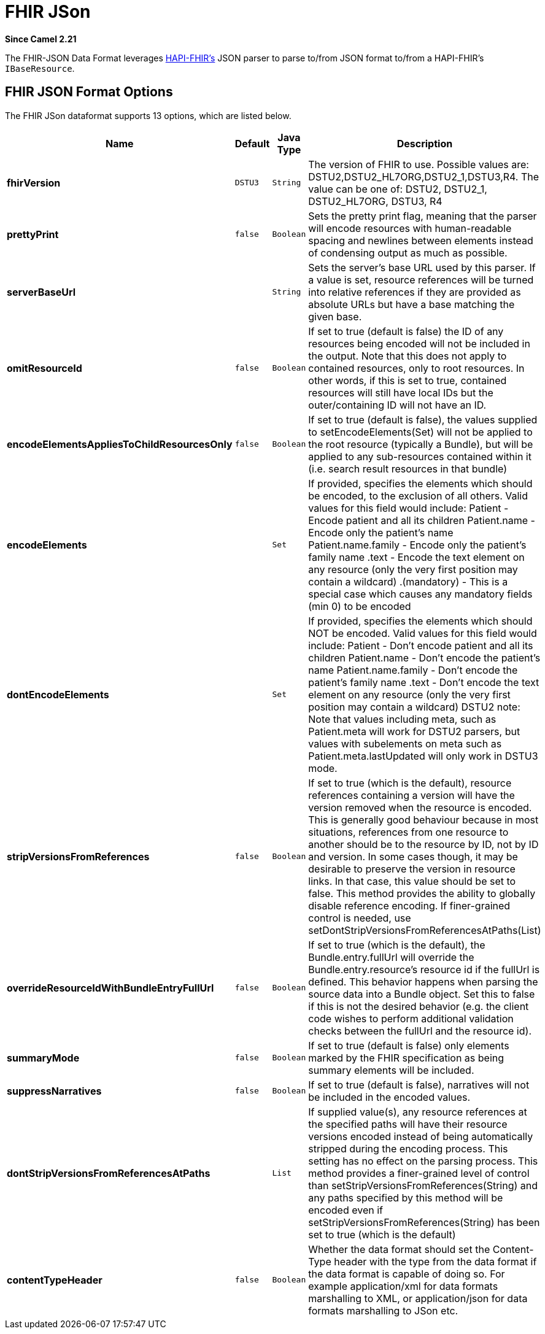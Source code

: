 [[fhirJson-dataformat]]
= FHIR JSon DataFormat
:docTitle: FHIR JSon
:artifactId: camel-fhir
:description: Marshall/unmarshall FHIR objects to/from JSON.
:since: 2.21
:supportLevel: Stable

*Since Camel {since}*

The FHIR-JSON Data Format leverages
https://github.com/jamesagnew/hapi-fhir/blob/master/hapi-fhir-base/src/main/java/ca/uhn/fhir/parser/JsonParser.java[HAPI-FHIR's]
JSON parser to parse to/from JSON format to/from a HAPI-FHIR's `IBaseResource`.

== FHIR JSON Format Options

// dataformat options: START
The FHIR JSon dataformat supports 13 options, which are listed below.



[width="100%",cols="2s,1m,1m,6",options="header"]
|===
| Name | Default | Java Type | Description
| fhirVersion | DSTU3 | String | The version of FHIR to use. Possible values are: DSTU2,DSTU2_HL7ORG,DSTU2_1,DSTU3,R4. The value can be one of: DSTU2, DSTU2_1, DSTU2_HL7ORG, DSTU3, R4
| prettyPrint | false | Boolean | Sets the pretty print flag, meaning that the parser will encode resources with human-readable spacing and newlines between elements instead of condensing output as much as possible.
| serverBaseUrl |  | String | Sets the server's base URL used by this parser. If a value is set, resource references will be turned into relative references if they are provided as absolute URLs but have a base matching the given base.
| omitResourceId | false | Boolean | If set to true (default is false) the ID of any resources being encoded will not be included in the output. Note that this does not apply to contained resources, only to root resources. In other words, if this is set to true, contained resources will still have local IDs but the outer/containing ID will not have an ID.
| encodeElementsAppliesToChildResourcesOnly | false | Boolean | If set to true (default is false), the values supplied to setEncodeElements(Set) will not be applied to the root resource (typically a Bundle), but will be applied to any sub-resources contained within it (i.e. search result resources in that bundle)
| encodeElements |  | Set | If provided, specifies the elements which should be encoded, to the exclusion of all others. Valid values for this field would include: Patient - Encode patient and all its children Patient.name - Encode only the patient's name Patient.name.family - Encode only the patient's family name .text - Encode the text element on any resource (only the very first position may contain a wildcard) .(mandatory) - This is a special case which causes any mandatory fields (min 0) to be encoded
| dontEncodeElements |  | Set | If provided, specifies the elements which should NOT be encoded. Valid values for this field would include: Patient - Don't encode patient and all its children Patient.name - Don't encode the patient's name Patient.name.family - Don't encode the patient's family name .text - Don't encode the text element on any resource (only the very first position may contain a wildcard) DSTU2 note: Note that values including meta, such as Patient.meta will work for DSTU2 parsers, but values with subelements on meta such as Patient.meta.lastUpdated will only work in DSTU3 mode.
| stripVersionsFromReferences | false | Boolean | If set to true (which is the default), resource references containing a version will have the version removed when the resource is encoded. This is generally good behaviour because in most situations, references from one resource to another should be to the resource by ID, not by ID and version. In some cases though, it may be desirable to preserve the version in resource links. In that case, this value should be set to false. This method provides the ability to globally disable reference encoding. If finer-grained control is needed, use setDontStripVersionsFromReferencesAtPaths(List)
| overrideResourceIdWithBundleEntryFullUrl | false | Boolean | If set to true (which is the default), the Bundle.entry.fullUrl will override the Bundle.entry.resource's resource id if the fullUrl is defined. This behavior happens when parsing the source data into a Bundle object. Set this to false if this is not the desired behavior (e.g. the client code wishes to perform additional validation checks between the fullUrl and the resource id).
| summaryMode | false | Boolean | If set to true (default is false) only elements marked by the FHIR specification as being summary elements will be included.
| suppressNarratives | false | Boolean | If set to true (default is false), narratives will not be included in the encoded values.
| dontStripVersionsFromReferencesAtPaths |  | List | If supplied value(s), any resource references at the specified paths will have their resource versions encoded instead of being automatically stripped during the encoding process. This setting has no effect on the parsing process. This method provides a finer-grained level of control than setStripVersionsFromReferences(String) and any paths specified by this method will be encoded even if setStripVersionsFromReferences(String) has been set to true (which is the default)
| contentTypeHeader | false | Boolean | Whether the data format should set the Content-Type header with the type from the data format if the data format is capable of doing so. For example application/xml for data formats marshalling to XML, or application/json for data formats marshalling to JSon etc.
|===
// dataformat options: END
